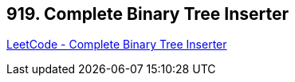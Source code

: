 == 919. Complete Binary Tree Inserter

https://leetcode.com/problems/complete-binary-tree-inserter/[LeetCode - Complete Binary Tree Inserter]

